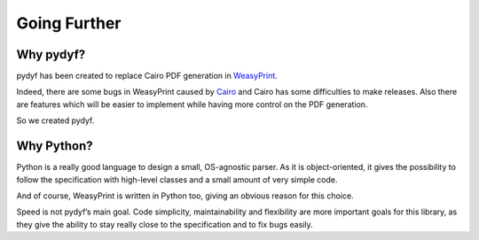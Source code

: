 Going Further
=============


Why pydyf?
-------------

pydyf has been created to replace Cairo PDF generation in WeasyPrint_.

Indeed, there are some bugs in WeasyPrint caused by Cairo_ and Cairo has some
difficulties to make releases.
Also there are features which will be easier to implement while having more
control on the PDF generation.

So we created pydyf.

.. _WeasyPrint: https://www.courtbouillon/weasyprint
.. _Cairo: https://www.cairographics.org/

Why Python?
-----------

Python is a really good language to design a small, OS-agnostic parser. As it
is object-oriented, it gives the possibility to follow the specification with
high-level classes and a small amount of very simple code.

And of course, WeasyPrint is written in Python too, giving an obvious reason
for this choice.

Speed is not pydyf’s main goal. Code simplicity, maintainability and 
flexibility are more important goals for this library, as they give the 
ability to stay really close to the specification and to fix bugs easily.
